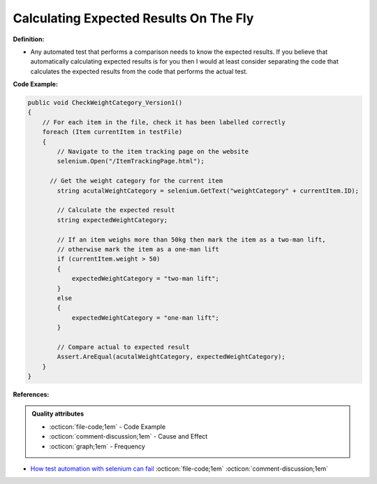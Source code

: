 Calculating Expected Results On The Fly
^^^^^
**Definition:**

* Any automated test that performs a comparison needs to know the expected results. If you believe that automatically calculating expected results is for you then I would at least consider separating the code that calculates the expected results from the code that performs the actual test.


**Code Example:**

.. code-block:: csharp

  public void CheckWeightCategory_Version1()
  {
      // For each item in the file, check it has been labelled correctly
      foreach (Item currentItem in testFile)
      {
          // Navigate to the item tracking page on the website
          selenium.Open("/ItemTrackingPage.html");
  
        // Get the weight category for the current item
          string acutalWeightCategory = selenium.GetText("weightCategory" + currentItem.ID);
  
          // Calculate the expected result
          string expectedWeightCategory;
  
          // If an item weighs more than 50kg then mark the item as a two-man lift,
          // otherwise mark the item as a one-man lift
          if (currentItem.weight > 50)
          {
              expectedWeightCategory = "two-man lift";
          }
          else
          {
              expectedWeightCategory = "one-man lift";
          }
  
          // Compare actual to expected result
          Assert.AreEqual(acutalWeightCategory, expectedWeightCategory);
      }
  }

**References:**

.. admonition:: Quality attributes

    * :octicon:`file-code;1em` -  Code Example
    * :octicon:`comment-discussion;1em` -  Cause and Effect
    * :octicon:`graph;1em` -  Frequency

* `How test automation with selenium can fail <https://mattarcherblog.wordpress.com/2010/11/29/how-test-automation-with-selenium-or-watir-can-fail/>`_ :octicon:`file-code;1em` :octicon:`comment-discussion;1em`

